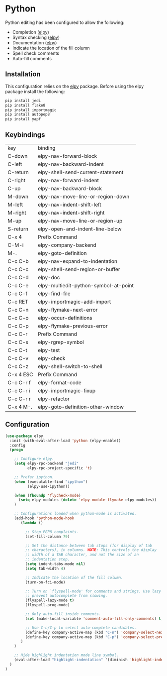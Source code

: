 * Python

Python editing has been configured to allow the following:

- Completion ([[https://github.com/jorgenschaefer/elpy][elpy]])
- Syntax checking ([[https://github.com/jorgenschaefer/elpy][elpy]])
- Documentation ([[https://github.com/jorgenschaefer/elpy][elpy]])
- Indicate the location of the fill column
- Spell check comments
- Auto-fill comments

** Installation

This configuration relies on the [[https://github.com/jorgenschaefer/elpy][elpy]] package. Before using the elpy
package install the following:

#+BEGIN_SRC sh
pip install jedi
pip install flake8
pip install importmagic
pip install autopep8
pip install yapf
#+END_SRC

** Keybindings

| key       | binding                               |
| C-down    | elpy-nav-forward-block                |
| C-left    | elpy-nav-backward-indent              |
| C-return  | elpy-shell-send-current-statement     |
| C-right   | elpy-nav-forward-indent               |
| C-up      | elpy-nav-backward-block               |
| M-down    | elpy-nav-move-line-or-region-down     |
| M-left    | elpy-nav-indent-shift-left            |
| M-right   | elpy-nav-indent-shift-right           |
| M-up      | elpy-nav-move-line-or-region-up       |
| S-return  | elpy-open-and-indent-line-below       |
| C-x 4     | Prefix Command                        |
| C-M-i     | elpy-company-backend                  |
| M-.       | elpy-goto-definition                  |
| C-c C-b   | elpy-nav-expand-to-indentation        |
| C-c C-c   | elpy-shell-send-region-or-buffer      |
| C-c C-d   | elpy-doc                              |
| C-c C-e   | elpy-multiedit-python-symbol-at-point |
| C-c C-f   | elpy-find-file                        |
| C-c RET   | elpy-importmagic-add-import           |
| C-c C-n   | elpy-flymake-next-error               |
| C-c C-o   | elpy-occur-definitions                |
| C-c C-p   | elpy-flymake-previous-error           |
| C-c C-r   | Prefix Command                        |
| C-c C-s   | elpy-rgrep-symbol                     |
| C-c C-t   | elpy-test                             |
| C-c C-v   | elpy-check                            |
| C-c C-z   | elpy-shell-switch-to-shell            |
| C-x 4 ESC | Prefix Command                        |
| C-c C-r f | elpy-format-code                      |
| C-c C-r i | elpy-importmagic-fixup                |
| C-c C-r r | elpy-refactor                         |
| C-x 4 M-. | elpy-goto-definition-other-window     |

** Configuration

#+BEGIN_SRC emacs-lisp
(use-package elpy
  :init (with-eval-after-load 'python (elpy-enable))
  :config
  (progn

    ;; Configure elpy.
    (setq elpy-rpc-backend "jedi"
          elpy-rpc-project-specific 't)

    ;; Prefer ipython.
    (when (executable-find "ipython")
          (elpy-use-ipython))

    (when (fboundp 'flycheck-mode)
      (setq elpy-modules (delete 'elpy-module-flymake elpy-modules))
    )

    ;; Configurations loaded when pythom-mode is activated.
    (add-hook 'python-mode-hook
       (lambda ()

         ;; Stop PEP8 complaints.
         (set-fill-column 79)

         ;; Set the distance between tab stops (for display of tab
         ;; characters), in columns. NOTE: This controls the display
         ;; width of a TAB character, and not the size of an
         ;; indentation step.
         (setq indent-tabs-mode nil)
         (setq tab-width 4)

         ;; Indicate the location of the fill column.
         (turn-on-fci-mode)

         ;; Turn on `flyspell-mode' for comments and strings. Use lazy mode to
         ;; prevent autocomplete from slowing.
         (flyspell-lazy-mode t)
         (flyspell-prog-mode)

         ;; Only auto-fill inside comments.
         (set (make-local-variable 'comment-auto-fill-only-comments) t)

         ;; Use C-n/C-p to select auto-complete candidates.
         (define-key company-active-map (kbd "C-n") 'company-select-next-or-abort)
         (define-key company-active-map (kbd "C-p") 'company-select-previous-or-abort)
       )
    )

    ;; Hide highlight indentation mode line symbol.
    (eval-after-load "highlight-indentation" '(diminish 'highlight-indentation-mode))
  )
)
#+END_SRC
